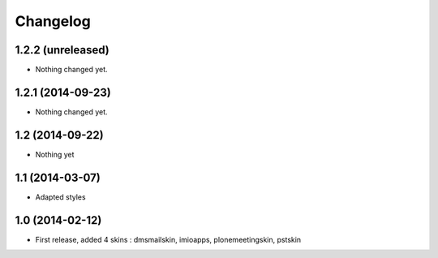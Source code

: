 Changelog
=========

1.2.2 (unreleased)
------------------

- Nothing changed yet.


1.2.1 (2014-09-23)
------------------

- Nothing changed yet.


1.2 (2014-09-22)
----------------
- Nothing yet

1.1 (2014-03-07)
----------------
- Adapted styles

1.0 (2014-02-12)
----------------
- First release, added 4 skins : dmsmailskin, imioapps, plonemeetingskin, pstskin


